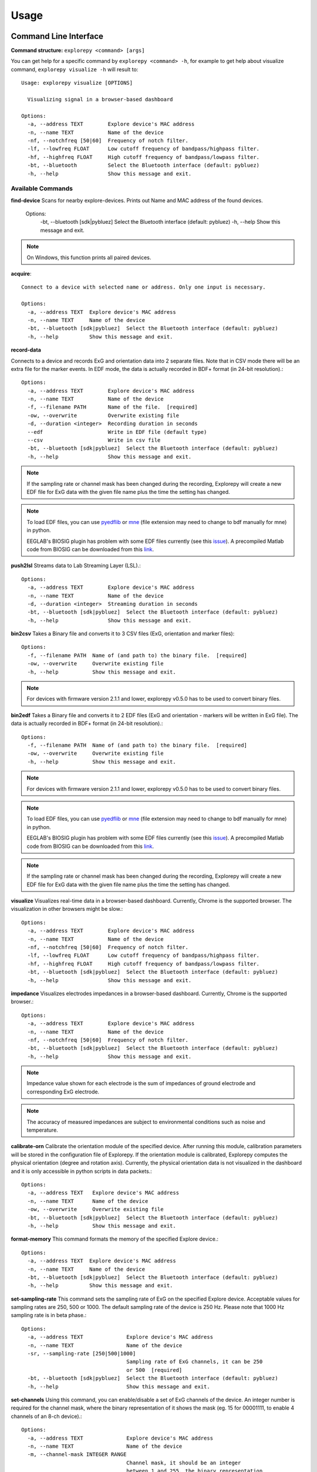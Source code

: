 =====
Usage
=====

Command Line Interface
^^^^^^^^^^^^^^^^^^^^^^
**Command structure:**
``explorepy <command> [args]``

You can get help for a specific command by ``explorepy <command> -h``, for example to get help about visualize command, ``explorepy visualize -h`` will result to::

    Usage: explorepy visualize [OPTIONS]

      Visualizing signal in a browser-based dashboard

    Options:
      -a, --address TEXT        Explore device's MAC address
      -n, --name TEXT           Name of the device
      -nf, --notchfreq [50|60]  Frequency of notch filter.
      -lf, --lowfreq FLOAT      Low cutoff frequency of bandpass/highpass filter.
      -hf, --highfreq FLOAT     High cutoff frequency of bandpass/lowpass filter.
      -bt, --bluetooth          Select the Bluetooth interface (default: pybluez)
      -h, --help                Show this message and exit.



Available Commands
""""""""""""""""""

**find-device**
Scans for nearby explore-devices. Prints out Name and MAC address of the found devices.

    Options:
      -bt, --bluetooth [sdk|pybluez]  Select the Bluetooth interface (default: pybluez)
      -h, --help                      Show this message and exit.

.. note:: On Windows, this function prints all paired devices.


**acquire**::

    Connect to a device with selected name or address. Only one input is necessary.

    Options:
      -a, --address TEXT  Explore device's MAC address
      -n, --name TEXT     Name of the device
      -bt, --bluetooth [sdk|pybluez]  Select the Bluetooth interface (default: pybluez)
      -h, --help          Show this message and exit.



**record-data**

Connects to a device and records ExG and orientation data into 2 separate files. Note that in CSV mode there will be an extra
file for the marker events. In EDF mode, the data is actually recorded in BDF+ format (in 24-bit resolution).::

    Options:
      -a, --address TEXT        Explore device's MAC address
      -n, --name TEXT           Name of the device
      -f, --filename PATH       Name of the file.  [required]
      -ow, --overwrite          Overwrite existing file
      -d, --duration <integer>  Recording duration in seconds
      --edf                     Write in EDF file (default type)
      --csv                     Write in csv file
      -bt, --bluetooth [sdk|pybluez]  Select the Bluetooth interface (default: pybluez)
      -h, --help                Show this message and exit.

.. note:: If the sampling rate or channel mask has been changed during the recording, Explorepy will create a new EDF
            file for ExG data with the given file name plus the time the setting has changed.

.. note:: To load EDF files, you can use `pyedflib <https://github.com/holgern/pyedflib>`_ or
            `mne <https://github.com/mne-tools/mne-python>`_ (file extension may need to change to bdf manually for mne)
            in python.

            EEGLAB's BIOSIG plugin has problem with some EDF files currently
            (see this `issue <https://github.com/sccn/eeglab/issues/103>`_). A precompiled Matlab code from BIOSIG can
            be downloaded from this `link <https://pub.ist.ac.at/~schloegl/src/mexbiosig/>`_.


**push2lsl**
Streams data to Lab Streaming Layer (LSL).::

    Options:
      -a, --address TEXT        Explore device's MAC address
      -n, --name TEXT           Name of the device
      -d, --duration <integer>  Streaming duration in seconds
      -bt, --bluetooth [sdk|pybluez]  Select the Bluetooth interface (default: pybluez)
      -h, --help                Show this message and exit.



**bin2csv**
Takes a Binary file and converts it to 3 CSV files (ExG, orientation and marker files)::

    Options:
      -f, --filename PATH  Name of (and path to) the binary file.  [required]
      -ow, --overwrite     Overwrite existing file
      -h, --help           Show this message and exit.



.. note:: For devices with firmware version 2.1.1 and lower, explorepy v0.5.0 has to be used to convert binary files.

**bin2edf**
Takes a Binary file and converts it to 2 EDF files (ExG and orientation - markers will be written in ExG file).
The data is actually recorded in BDF+ format (in 24-bit resolution).::

    Options:
      -f, --filename PATH  Name of (and path to) the binary file.  [required]
      -ow, --overwrite     Overwrite existing file
      -h, --help           Show this message and exit.

.. note:: For devices with firmware version 2.1.1 and lower, explorepy v0.5.0 has to be used to convert binary files.

.. note:: To load EDF files, you can use `pyedflib <https://github.com/holgern/pyedflib>`_ or
            `mne <https://github.com/mne-tools/mne-python>`_ (file extension may need to change to bdf manually for mne)
            in python.

            EEGLAB's BIOSIG plugin has problem with some EDF files currently
            (see this `issue <https://github.com/sccn/eeglab/issues/103>`_). A precompiled Matlab code from BIOSIG can
            be downloaded from this `link <https://pub.ist.ac.at/~schloegl/src/mexbiosig/>`_.

.. note:: If the sampling rate or channel mask has been changed during the recording, Explorepy will create a new EDF
            file for ExG data with the given file name plus the time the setting has changed.



**visualize**
Visualizes real-time data in a browser-based dashboard. Currently, Chrome is the supported browser. The visualization in other browsers might be slow.::

    Options:
      -a, --address TEXT        Explore device's MAC address
      -n, --name TEXT           Name of the device
      -nf, --notchfreq [50|60]  Frequency of notch filter.
      -lf, --lowfreq FLOAT      Low cutoff frequency of bandpass/highpass filter.
      -hf, --highfreq FLOAT     High cutoff frequency of bandpass/lowpass filter.
      -bt, --bluetooth [sdk|pybluez]  Select the Bluetooth interface (default: pybluez)
      -h, --help                Show this message and exit.


**impedance**
Visualizes electrodes impedances in a browser-based dashboard. Currently, Chrome is the supported browser.::

    Options:
      -a, --address TEXT        Explore device's MAC address
      -n, --name TEXT           Name of the device
      -nf, --notchfreq [50|60]  Frequency of notch filter.
      -bt, --bluetooth [sdk|pybluez]  Select the Bluetooth interface (default: pybluez)
      -h, --help                Show this message and exit.


.. note:: Impedance value shown for each electrode is the sum of impedances of ground electrode and corresponding ExG electrode.

.. note::  The accuracy of measured impedances are subject to environmental conditions such as noise and temperature.

**calibrate-orn**
Calibrate the orientation module of the specified device. After running this module, calibration parameters will be
stored in the configuration file of Explorepy. If the orientation module is calibrated, Explorepy computes the physical
orientation (degree and rotation axis). Currently, the physical orientation data is not visualized in the dashboard and
it is only accessible in python scripts in data packets.::

    Options:
      -a, --address TEXT   Explore device's MAC address
      -n, --name TEXT      Name of the device
      -ow, --overwrite     Overwrite existing file
      -bt, --bluetooth [sdk|pybluez]  Select the Bluetooth interface (default: pybluez)
      -h, --help           Show this message and exit.


**format-memory**
This command formats the memory of the specified Explore device.::

    Options:
      -a, --address TEXT  Explore device's MAC address
      -n, --name TEXT     Name of the device
      -bt, --bluetooth [sdk|pybluez]  Select the Bluetooth interface (default: pybluez)
      -h, --help          Show this message and exit.


**set-sampling-rate**
This command sets the sampling rate of ExG on the specified Explore device. Acceptable values for
sampling rates are 250, 500 or 1000. The default sampling rate of the device is 250 Hz. Please note that 1000 Hz sampling rate is in beta phase.::


    Options:
      -a, --address TEXT              Explore device's MAC address
      -n, --name TEXT                 Name of the device
      -sr, --sampling-rate [250|500|1000]
                                      Sampling rate of ExG channels, it can be 250
                                      or 500  [required]
      -bt, --bluetooth [sdk|pybluez]  Select the Bluetooth interface (default: pybluez)
      -h, --help                      Show this message and exit.


**set-channels**
Using this command, you can enable/disable a set of ExG channels of the device. An integer number is required for the
channel mask, where the binary representation of it shows the mask (eg. 15 for 00001111, to enable 4 channels of an 8-ch device).::

    Options:
      -a, --address TEXT              Explore device's MAC address
      -n, --name TEXT                 Name of the device
      -m, --channel-mask INTEGER RANGE
                                      Channel mask, it should be an integer
                                      between 1 and 255, the binary representation
                                      will be interpreted as mask.  [required]
      -bt, --bluetooth [sdk|pybluez]  Select the Bluetooth interface (default: pybluez)
      -h, --help                      Show this message and exit.

**disable-module**
Using this command, you can disable a module of Explore device. Orientation, environment and ExG modules can be disabled
with this command.::

    Options:
      -a, --address TEXT  Explore device's MAC address
      -n, --name TEXT     Name of the device
      -m, --module TEXT   Module name to be disabled, options: ORN, ENV, EXG
                          [required]
      -bt, --bluetooth [sdk|pybluez]  Select the Bluetooth interface (default: pybluez)



**enable-module**
If you have already disabled a module of Explore device, you can enable it with this command.::

    Options:
      -a, --address TEXT  Explore device's MAC address
      -n, --name TEXT     Name of the device
      -m, --module TEXT   Module name to be enabled, options: ORN, ENV, EXG
                          [required]
      -bt, --bluetooth [sdk|pybluez]  Select the Bluetooth interface (default: pybluez)
      -h, --help          Show this message and exit.


**soft-reset**
This command does a soft reset of the device. All the settings (e.g. sampling rate, channel mask)
return to the default values.::

    Options:
      -a, --address TEXT  Explore device's MAC address
      -n, --name TEXT     Name of the device
      -bt, --bluetooth [sdk|pybluez]  Select the Bluetooth interface (default: pybluez)
      -h, --help          Show this message and exit.


Example commands:
"""""""""""""""""
Data acquisition: ``explorepy acquire -n Explore_XXXX  # Put your device Bluetooth name``

Record data: ``explorepy record-data -n Explore_XXXX -f test_file --edf -ow``

Push data to lsl: ``explorepy push2lsl -n Explore_XXXX``

Convert a binary file to csv: ``explorepy bin2csv -f input_file.BIN``

Convert a binary file to EDF and overwrite if files exist already: ``explorepy bin2edf -f input_file.BIN -ow``

Visualize in real-time: ``explorepy visualize -n Explore_XXXX -lf .5 -hf 40 -nf 50``

Impedance measurement: ``explorepy impedance -n Explore_XXXX -nf 50``

Format the memory: ``explorepy format-memory -n Explore_XXXX``

Set the sampling rate: ``explorepy set-sampling-rate -n Explore_XXXX -sr 500``

Set the channel mask: ``explorepy set-channels -n Explore_XXXX -m 15``

To see the full list of commands ``explorepy -h``.

Python project
^^^^^^^^^^^^^^
To use explorepy in a python project::

	import explorepy


.. note:: Since explorepy is using multithreading for data streaming, running python scripts in some consoles such
            as Ipython's or Spyder's consoles may lead to strange behaviours.

Initialization
^^^^^^^^^^^^^^
Before starting a session, make sure your device is paired to your computer. The device will be shown under the following name: Explore_XXXX,
with the last 4 characters being the last 4 hex numbers of the devices MAC address.

**Make sure to initialize the Bluetooth connection before streaming using the following lines**::

    explore = explorepy.Explore()
    explore.connect(device_name="Explore_XXXX") # Put your device Bluetooth name

Alternatively you can use the device's MAC address::

    explore.connect(mac_address="XX:XX:XX:XX:XX:XX")

If the device is not found it will raise an error.

Explorepy allows users to use either pybluez or Explorepy's SDK as the Bluetooth interface (default BT backend is pybluez). To change the
BT interface, use the following code. ::

    explorepy.set_bt_interface('sdk')

To return it to the SDK: ::

    explorepy.set_bt_interface('sdk')

.. note:: Many MacOS users have reported problems during installation of pybluez, hence only Explorepy's SDK is supported for MacOS. 


Streaming
^^^^^^^^^
After connecting to the device you are able to stream data and print the data in the console.::

    explore.acquire()


Recording
^^^^^^^^^
You can record data in realtime to EDF (BDF+) or CSV files::

    explore.record_data(file_name='test', duration=120, file_type='csv')

This will record data in three separate files "test_ExG.csv", "test_ORN.csv" and "test_marker.csv" which contain ExG, orientation data (accelerometer, gyroscope, magnetometer) and event markers respectively. The duration of the recording can be specified (in seconds).
If you want to overwrite already existing files, change the line above::

    explore.record_data(file_name='test', do_overwrite=True, file_type='csv', duration=120)


Visualization
^^^^^^^^^^^^^
It is possible to visualize real-time signal in a browser-based dashboard by the following code. Currently, Chrome is the supported browser. The visualization in IE and Edge might be very slow.::


    explore.visualize(bp_freq=(1, 30), notch_freq=50)

Where `bp_freq` and `notch_freq` determine cut-off frequencies of bandpass/lowpass/highpass filter and frequency of notch filter (either 50 or 60) respectively.


In the dashboard, you can set signal mode to EEG or ECG. EEG mode provides the spectral analysis plot of the signal. In ECG mode, the heart beats are detected and heart rate is estimated from RR-intervals.

EEG:

.. image:: /images/Dashboard_EEG.jpg
  :width: 800
  :alt: EEG Dashboard

ECG with heart beat detection:

.. image:: /images/Dashboard_ECG.jpg
  :width: 800
  :alt: ECG Dashboard


Impedance measurement
^^^^^^^^^^^^^^^^^^^^^
To measure electrodes impedances::


    explore.measure_imp(notch_freq=50)


.. image:: /images/Dashboard_imp.jpg
  :width: 800
  :alt: Impedance Dashboard

.. note:: Impedance value shown for each electrode is the sum of impedances of ground electrode and corresponding ExG electrode.

.. note::  The accuracy of measured impedances are subject to environmental conditions such as noise and temperature.

Labstreaminglayer (lsl)
^^^^^^^^^^^^^^^^^^^^^^^
You can push data directly to LSL using the following line::

    explore.push2lsl()


After that you can stream data from other software such as OpenVibe or other programming languages such as MATLAB, Java, C++ and so on. (See `labstreaminglayer <https://github.com/sccn/labstreaminglayer>`_, `OpenVibe <http://openvibe.inria.fr/how-to-use-labstreaminglayer-in-openvibe/>`_ documentations for details).
This function creates three LSL streams for ExG, Orientation and markers.
In case of a disconnect (device loses connection), the program will try to reconnect automatically.


Converter
^^^^^^^^^
It is also possible to extract BIN files from the device via USB. To convert these to CSV, you can use the function bin2csv, which takes your desired BIN file
and converts it to 2 CSV files (one for orientation, the other one for ExG data). Bluetooth connection is not necessary for conversion. ::

    explore.convert_bin(bin_file='Data001.BIN', file_type='csv', do_overwrite=False)


.. note::  If the sampling rate or channel mask has been changed during the recording, Explorepy will create a new EDF
            file for ExG data with the given file name plus the time the setting has changed. In CSV format all data is written in
            the same file.


Event markers
^^^^^^^^^^^^^
In addition to the marker event generated by pressing the button on Explore device, you can set markers in your code using `explorepy.Explore.set_marker` function. However, this function must be called from a different thread than the parsing thread.
Please not that marker codes between 0 and 7 are reserved for hardware related markers. You can use any other (integer) code for your marker from 8 to 65535.
To see an example usage of this function look at `this script <https://github.com/Mentalab-hub/explorepy/tree/master/examples/marker_example.py>`_

Device configuration
^^^^^^^^^^^^^^^^^^^^
Using methods of Explore class, the device settings can be changed.

Explore's sampling rate can be changed to 250, 500 or 1000Hz (default sampling rate is 250Hz). ::

    explore.set_sampling_rate(sampling_rate=500)


Format memory: ::

    explore.format_memory()

The ExG input channels can be deactivated/activated using ``set_channels`` method. The unsigned binary representation
of a channel mask will be used to select channels, e.g. 131=0b01000011 means channels 1,2,8 are active. ::

    explore.set_channels(channel_mask=131)

or alternatively: ::

    explore.set_channels(channel_mask=0b01000011)


Orientation, ExG and environment modules can be disabled/enabled using ``disable_module``/``enable_module`` functions. ::

    explore.disable_module(module_name='ORN')
    explore.enable_module(module_name='ENV')


You can reset the device to the default settings by: ::

    explore.reset_soft()
